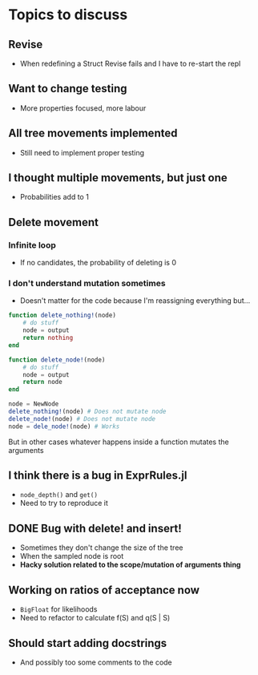 * Topics to discuss
** Revise
- When redefining a Struct Revise fails and I have to re-start the repl
** Want to change testing
- More properties focused, more labour
** All tree movements implemented
- Still need to implement proper testing
** I thought multiple movements, but just one
- Probabilities add to 1
** Delete movement
*** Infinite loop
- If no candidates, the probability of deleting is 0
*** I don't understand mutation sometimes
- Doesn't matter for the code because I'm reassigning everything but...
  
#+BEGIN_SRC julia :eval :session :results silent :exports code
  function delete_nothing!(node)
      # do stuff
      node = output
      return nothing
  end 

  function delete_node!(node)
      # do stuff
      node = output
      return node
  end 

  node = NewNode
  delete_nothing!(node) # Does not mutate node
  delete_node!(node) # Does not mutate node  
  node = dele_node!(node) # Works
#+END_SRC

But in other cases whatever happens inside a function mutates the arguments

** I think there is a bug in ExprRules.jl
- =node_depth()= and =get()=
- Need to try to reproduce it 

** DONE Bug with delete! and insert!
CLOSED: [2021-04-14 Wed 17:51]
- Sometimes they don't change the size of the tree
- When the sampled node is root
- *Hacky solution related to the scope/mutation of arguments thing*

** Working on ratios of acceptance now
- =BigFloat= for likelihoods
- Need to refactor to calculate f(S) and q(S | S)

** Should start adding docstrings
- And possibly too some comments to the code

